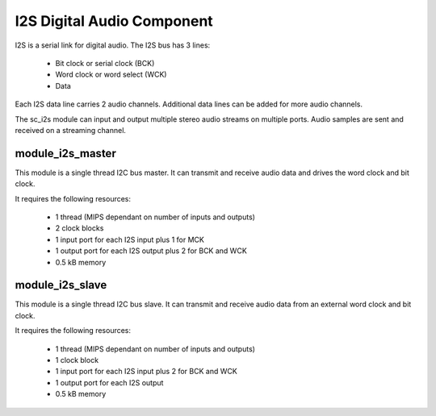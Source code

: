 I2S Digital Audio Component
===========================

I2S is a serial link for digital audio. The I2S bus has 3 lines:

   - Bit clock or serial clock (BCK)

   - Word clock or word select (WCK)

   - Data

Each I2S data line carries 2 audio channels. Additional data lines can be added for more audio channels.

The sc_i2s module can input and output multiple stereo audio streams on multiple ports. Audio samples are sent and received on a streaming channel.

module_i2s_master
-----------------

This module is a single thread I2C bus master. It can transmit and receive audio data and drives the word clock and bit clock.

It requires the following resources:

   - 1 thread (MIPS dependant on number of inputs and outputs)

   - 2 clock blocks

   - 1 input port for each I2S input plus 1 for MCK

   - 1 output port for each I2S output plus 2 for BCK and WCK

   - 0.5 kB memory

module_i2s_slave
----------------

This module is a single thread I2C bus slave. It can transmit and receive audio data from an external word clock and bit clock.

It requires the following resources:

   - 1 thread (MIPS dependant on number of inputs and outputs)

   - 1 clock block

   - 1 input port for each I2S input plus 2 for BCK and WCK

   - 1 output port for each I2S output

   - 0.5 kB memory

